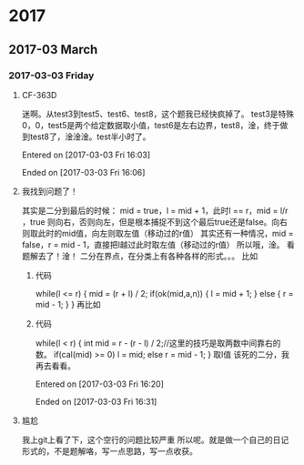 
* 2017
** 2017-03 March
*** 2017-03-03 Friday
**** CF-363D
迷啊。从test3到test5、test6、test8，这个题我已经快疯掉了。
test3是特殊0，0，test5是两个给定数据取小值，test6是左右边界，test8，淦，终于做到test8了，淦淦淦。test半小时了。

Entered on [2017-03-03 Fri 16:03]  

Ended on [2017-03-03 Fri 16:06]
**** 我找到问题了！
其实是二分到最后的时候：
mid = true，l = mid + 1，此时l == r，mid = l/r ，true 则向右，否则向左，但是根本捕捉不到这个最后true还是false。向右则取此时的mid值，向左则取左值（移动过的r值）
其实还有一种情况，mid = false，r = mid - 1，直接把l越过此时取左值（移动过的r值）
所以哦，淦。
看题解去了！淦！
二分在界点，在分类上有各种各样的形式。。。
比如
***** 代码
while(l <= r)
    {
        mid = (r + l) / 2;
        if(ok(mid,a,n))
        {
            l = mid + 1;
        }
        else
        {
            r = mid - 1;
        }
    }
    再比如
***** 代码
      while(l < r)
      {
          int mid = r - (r - l) / 2;//这里的技巧是取两数中间靠右的数。
          if(cal(mid) >= 0)  l = mid;
          else r = mid - 1;
      }
取l值
该死的二分，我再去看看。

Entered on [2017-03-03 Fri 16:20]  

Ended on [2017-03-03 Fri 16:31]
**** 尴尬
我上git上看了下，这个空行的问题比较严重\n
所以呢。就是做一个自己的日记形式的，不是题解咯，写一点思路，写一点收获。

